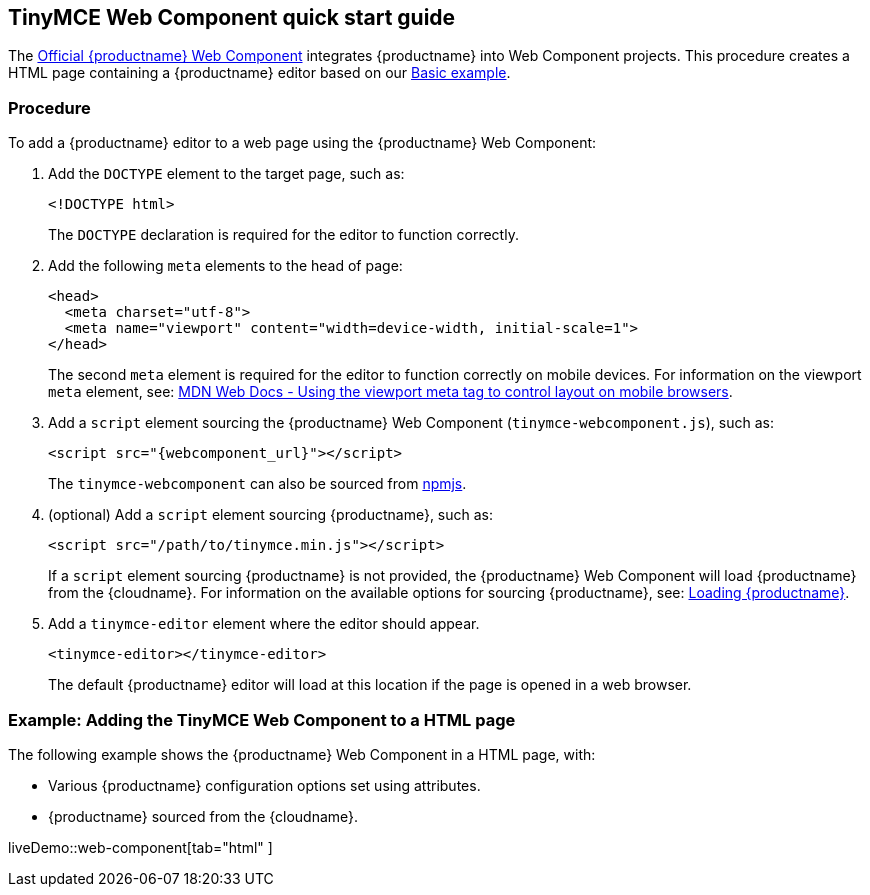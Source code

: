 == TinyMCE Web Component quick start guide

The https://github.com/tinymce/tinymce-webcomponent[Official {productname} Web Component] integrates {productname} into Web Component projects.
This procedure creates a HTML page containing a {productname} editor based on our xref:basic-example.adoc[Basic example].

=== Procedure

To add a {productname} editor to a web page using the {productname} Web Component:

. Add the `DOCTYPE` element to the target page, such as:
+
[source, html]
----
<!DOCTYPE html>
----
+
The `DOCTYPE` declaration is required for the editor to function correctly.

. Add the following `meta` elements to the head of page:
+
[source, html]
----
<head>
  <meta charset="utf-8">
  <meta name="viewport" content="width=device-width, initial-scale=1">
</head>
----
+
The second `meta` element is required for the editor to function correctly on mobile devices. For information on the viewport `meta` element, see: https://developer.mozilla.org/en-US/docs/Mozilla/Mobile/Viewport_meta_tag#Viewport_basics[MDN Web Docs - Using the viewport meta tag to control layout on mobile browsers].

. Add a `script` element sourcing the {productname} Web Component (`tinymce-webcomponent.js`), such as:
+
[source, html, subs="attributes+"]
----
<script src="{webcomponent_url}"></script>
----
+
The `tinymce-webcomponent` can also be sourced from https://www.npmjs.com/package/@tinymce/tinymce-webcomponent[npmjs].

. (optional) Add a `script` element sourcing {productname}, such as:
+
[source, html]
----
<script src="/path/to/tinymce.min.js"></script>
----
+
If a `script` element sourcing {productname} is not provided, the {productname} Web Component will load {productname} from the {cloudname}. For information on the available options for sourcing {productname}, see: xref:loadingtinymce[Loading {productname}].

. Add a `tinymce-editor` element where the editor should appear.
+
[source, html]
----
<tinymce-editor></tinymce-editor>
----
+
The default {productname} editor will load at this location if the page is opened in a web browser.

=== Example: Adding the TinyMCE Web Component to a HTML page

The following example shows the {productname} Web Component in a HTML page, with:

* Various {productname} configuration options set using attributes.
* {productname} sourced from the {cloudname}.

liveDemo::web-component[tab="html" ]
